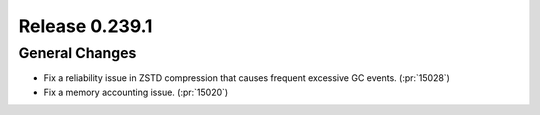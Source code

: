 ===============
Release 0.239.1
===============

General Changes
_______________
* Fix a reliability issue in ZSTD compression that causes frequent excessive GC events. (:pr:`15028`)
* Fix a memory accounting issue. (:pr:`15020`)
